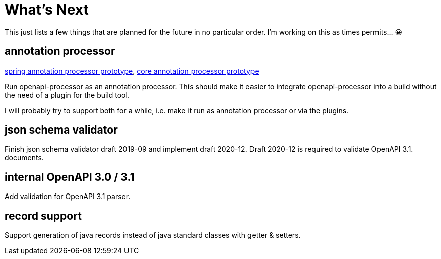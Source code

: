:jacoco: https://github.com/jacoco/jacoco

= What's Next

This just lists a few things that are planned for the future in no particular order. I'm working on this as times permits... &#x1f600;

== annotation processor

link:https://github.com/openapi-processor/openapi-processor-spring/pull/145[spring annotation processor prototype], link:https://github.com/openapi-processor/openapi-processor-core/pull/100[core annotation processor prototype]

Run openapi-processor as an annotation processor. This should make it easier to integrate openapi-processor into a build without the need of a plugin for the build tool.

I will probably try to support both for a while, i.e. make it run as annotation processor or via the plugins.

== json schema validator

Finish json schema validator draft 2019-09 and implement draft 2020-12. Draft 2020-12 is required to validate OpenAPI 3.1. documents.

== internal OpenAPI 3.0 / 3.1

Add validation for OpenAPI 3.1 parser.

== record support

Support generation of java records instead of java standard classes with getter & setters.
